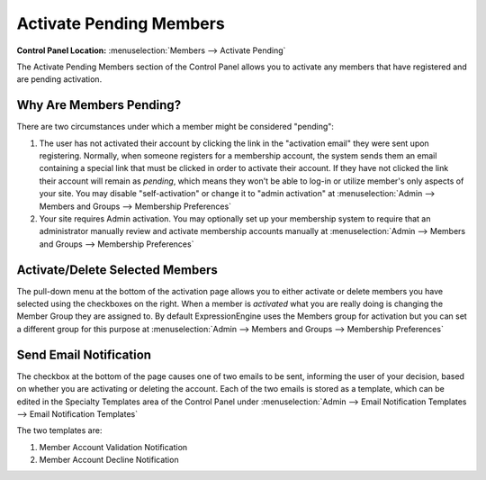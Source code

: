 Activate Pending Members
========================

.. rst-class:: cp-path

**Control Panel Location:** :menuselection:`Members --> Activate Pending`

The Activate Pending Members section of the Control Panel allows you to
activate any members that have registered and are pending activation.

|Activate Members|

Why Are Members Pending?
~~~~~~~~~~~~~~~~~~~~~~~~

There are two circumstances under which a member might be considered
"pending":

#. The user has not activated their account by clicking the link in the
   "activation email" they were sent upon registering. Normally, when
   someone registers for a membership account, the system sends them an
   email containing a special link that must be clicked in order to
   activate their account. If they have not clicked the link their
   account will remain as *pending*, which means they won't be able to
   log-in or utilize member's only aspects of your site. You may disable
   "self-activation" or change it to "admin activation" at
   :menuselection:`Admin --> Members and Groups --> Membership Preferences`

#. Your site requires Admin activation. You may optionally set up your
   membership system to require that an administrator manually review
   and activate membership accounts manually at
   :menuselection:`Admin --> Members and Groups --> Membership Preferences`

Activate/Delete Selected Members
~~~~~~~~~~~~~~~~~~~~~~~~~~~~~~~~

The pull-down menu at the bottom of the activation page allows you to
either activate or delete members you have selected using the checkboxes
on the right. When a member is *activated* what you are really doing is
changing the Member Group they are assigned to. By default
ExpressionEngine uses the Members group for activation but you can set a
different group for this purpose at :menuselection:`Admin --> Members
and Groups --> Membership Preferences`

Send Email Notification
~~~~~~~~~~~~~~~~~~~~~~~

The checkbox at the bottom of the page causes one of two emails to be
sent, informing the user of your decision, based on whether you are
activating or deleting the account. Each of the two emails is stored as
a template, which can be edited in the Specialty Templates area of the
Control Panel under :menuselection:`Admin --> Email Notification Templates
--> Email Notification Templates`

The two templates are:

#. Member Account Validation Notification
#. Member Account Decline Notification

.. |Activate Members| image:: ../../images/activate_members.png

